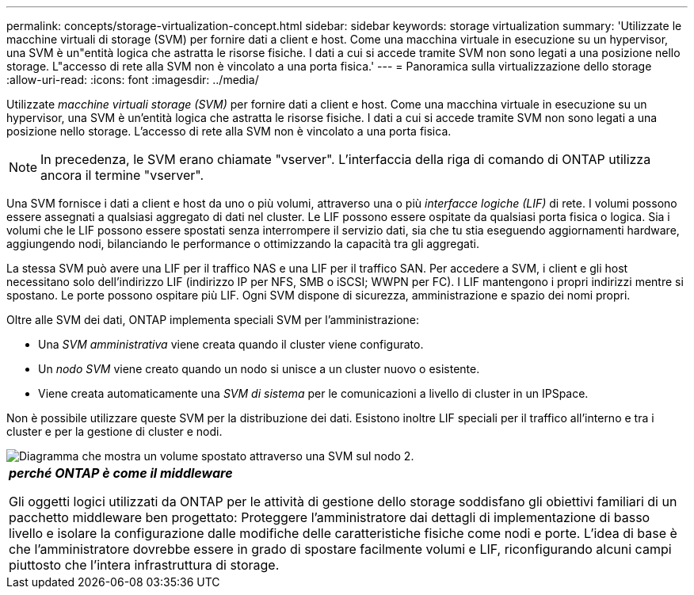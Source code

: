---
permalink: concepts/storage-virtualization-concept.html 
sidebar: sidebar 
keywords: storage virtualization 
summary: 'Utilizzate le macchine virtuali di storage (SVM) per fornire dati a client e host. Come una macchina virtuale in esecuzione su un hypervisor, una SVM è un"entità logica che astratta le risorse fisiche. I dati a cui si accede tramite SVM non sono legati a una posizione nello storage. L"accesso di rete alla SVM non è vincolato a una porta fisica.' 
---
= Panoramica sulla virtualizzazione dello storage
:allow-uri-read: 
:icons: font
:imagesdir: ../media/


[role="lead"]
Utilizzate _macchine virtuali storage (SVM)_ per fornire dati a client e host. Come una macchina virtuale in esecuzione su un hypervisor, una SVM è un'entità logica che astratta le risorse fisiche. I dati a cui si accede tramite SVM non sono legati a una posizione nello storage. L'accesso di rete alla SVM non è vincolato a una porta fisica.


NOTE: In precedenza, le SVM erano chiamate "vserver". L'interfaccia della riga di comando di ONTAP utilizza ancora il termine "vserver".

Una SVM fornisce i dati a client e host da uno o più volumi, attraverso una o più _interfacce logiche (LIF)_ di rete. I volumi possono essere assegnati a qualsiasi aggregato di dati nel cluster. Le LIF possono essere ospitate da qualsiasi porta fisica o logica. Sia i volumi che le LIF possono essere spostati senza interrompere il servizio dati, sia che tu stia eseguendo aggiornamenti hardware, aggiungendo nodi, bilanciando le performance o ottimizzando la capacità tra gli aggregati.

La stessa SVM può avere una LIF per il traffico NAS e una LIF per il traffico SAN. Per accedere a SVM, i client e gli host necessitano solo dell'indirizzo LIF (indirizzo IP per NFS, SMB o iSCSI; WWPN per FC). I LIF mantengono i propri indirizzi mentre si spostano. Le porte possono ospitare più LIF. Ogni SVM dispone di sicurezza, amministrazione e spazio dei nomi propri.

Oltre alle SVM dei dati, ONTAP implementa speciali SVM per l'amministrazione:

* Una _SVM amministrativa_ viene creata quando il cluster viene configurato.
* Un _nodo SVM_ viene creato quando un nodo si unisce a un cluster nuovo o esistente.
* Viene creata automaticamente una _SVM di sistema_ per le comunicazioni a livello di cluster in un IPSpace.


Non è possibile utilizzare queste SVM per la distribuzione dei dati. Esistono inoltre LIF speciali per il traffico all'interno e tra i cluster e per la gestione di cluster e nodi.

image::../media/volume-move.gif[Diagramma che mostra un volume spostato attraverso una SVM sul nodo 2.]

|===


 a| 
*_perché ONTAP è come il middleware_*

Gli oggetti logici utilizzati da ONTAP per le attività di gestione dello storage soddisfano gli obiettivi familiari di un pacchetto middleware ben progettato: Proteggere l'amministratore dai dettagli di implementazione di basso livello e isolare la configurazione dalle modifiche delle caratteristiche fisiche come nodi e porte. L'idea di base è che l'amministratore dovrebbe essere in grado di spostare facilmente volumi e LIF, riconfigurando alcuni campi piuttosto che l'intera infrastruttura di storage.

|===